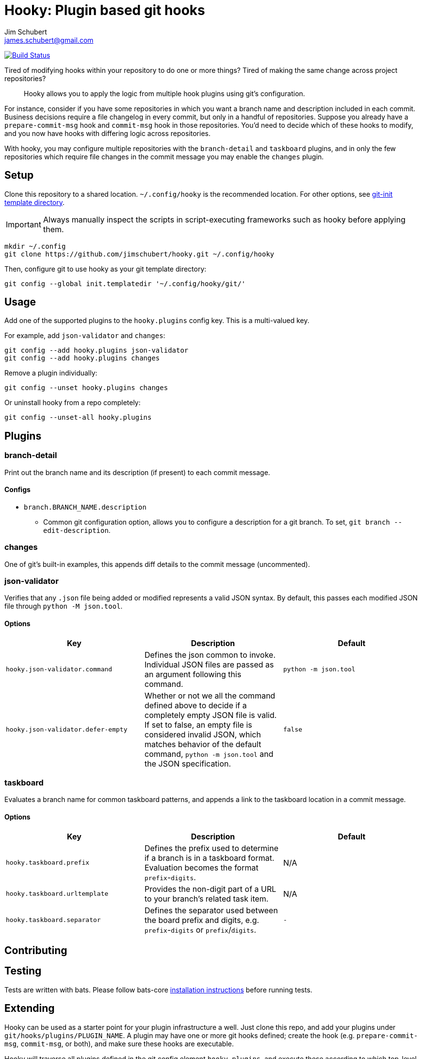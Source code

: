= Hooky: Plugin based git hooks
:author: Jim Schubert
:email: james.schubert@gmail.com

image:https://travis-ci.com/jimschubert/hooky.svg?branch=master["Build Status", link="https://travis-ci.com/jimschubert/hooky"]

Tired of modifying hooks within your repository to do one or more things? Tired of making the same change across project repositories?

> Hooky allows you to apply the logic from multiple hook plugins using git's configuration.

For instance, consider if you have some repositories in which you want a branch name and description included in each commit.
Business decisions require a file changelog in every commit, but only in a handful of repositories. Suppose you already have
a `prepare-commit-msg` hook and `commit-msg` hook in those repositories. You'd need to decide which of these hooks to modify,
and you now have hooks with differing logic across repositories.

With hooky, you may configure multiple repositories with the `branch-detail` and `taskboard` plugins, and in only the few
repositories which require file changes in the commit message you may enable the `changes` plugin.

== Setup

Clone this repository to a shared location. `~/.config/hooky` is the recommended location. For other options, see
https://git-scm.com/docs/git-init#_template_directory[git-init template directory].

IMPORTANT: Always manually inspect the scripts in script-executing frameworks such as hooky before applying them.

[source,bash]
----
mkdir ~/.config
git clone https://github.com/jimschubert/hooky.git ~/.config/hooky
----

Then, configure git to use hooky as your git template directory:

[source,bash]
----
git config --global init.templatedir '~/.config/hooky/git/'
----

== Usage

Add one of the supported plugins to the `hooky.plugins` config key. This is a multi-valued key.

For example, add `json-validator` and `changes`:

[source,bash]
----
git config --add hooky.plugins json-validator
git config --add hooky.plugins changes
----

Remove a plugin individually:

[source,bash]
----
git config --unset hooky.plugins changes
----

Or uninstall hooky from a repo completely:

[source,bash]
----
git config --unset-all hooky.plugins
----

== Plugins

=== branch-detail

Print out the branch name and its description (if present) to each commit message.

==== Configs

* `branch.BRANCH_NAME.description`
** Common git configuration option, allows you to configure a description for a git branch. To set, `git branch --edit-description`.

=== changes

One of git's built-in examples, this appends diff details to the commit message (uncommented).

=== json-validator

Verifies that any `.json` file being added or modified represents a valid JSON syntax. By default, this passes each modified JSON file through `python -M json.tool`.

==== Options

|===
|Key |Description |Default

|`hooky.json-validator.command`
|Defines the json common to invoke. Individual JSON files are passed as an argument following this command.
|`python -m json.tool`

|`hooky.json-validator.defer-empty`
|Whether or not we all the command defined above to decide if a completely empty JSON file is valid. If set to false, an empty file is considered invalid JSON, which matches behavior of the default command, `python -m json.tool` and the JSON specification.
|`false`
|===


=== taskboard

Evaluates a branch name for common taskboard patterns, and appends a link to the taskboard location in a commit message.

==== Options

|===
|Key |Description |Default

|`hooky.taskboard.prefix`
|Defines the prefix used to determine if a branch is in a taskboard format. Evaluation becomes the format `prefix`-`digits`.
|N/A

|`hooky.taskboard.urltemplate`
|Provides the non-digit part of a URL to your branch's related task item.
|N/A

|`hooky.taskboard.separator`
|Defines the separator used between the board prefix and digits, e.g. `prefix`-`digits` or `prefix`/`digits`.
|`-`
|===

== Contributing

// TODO

== Testing

Tests are written with bats. Please follow bats-core https://github.com/bats-core/bats-core[installation instructions] before running tests.

== Extending

Hooky can be used as a starter point for your plugin infrastructure a well. Just clone this repo, and add your plugins under
`git/hooks/plugins/PLUGIN_NAME`. A plugin may have one or more git hooks defined; create the hook (e.g. `prepare-commit-msg`, `commit-msg`, or both),
and make sure these hooks are executable.

Hooky will traverse all plugins defined in the git config element `hooky.plugins`, and execute these according to which top-level hook
has invoked the `hooky` function (see `git/hooks/pre-commit`, for instance). If hooky doesn't include the top-level hook, just add it and invoke the hooky function.
For example, to enable `pre-push` hooks in your fork, in `git/hooks/pre-push`, add this minimal script:

[source,bash]
----
#!/bin/sh

. "$GIT_DIR/hooks/hooky.sh"
hooky "pre-push" "$@"
----

Ensure that the new `pre-push` file is executable. Now, git will invoke `pre-push` and your pre-push hook will invoke hooky,
which in turn invokes all `pre-push` hooks for any enabled plugin which defines it.

== License

link:./LICENSE[Apache 2.0]
